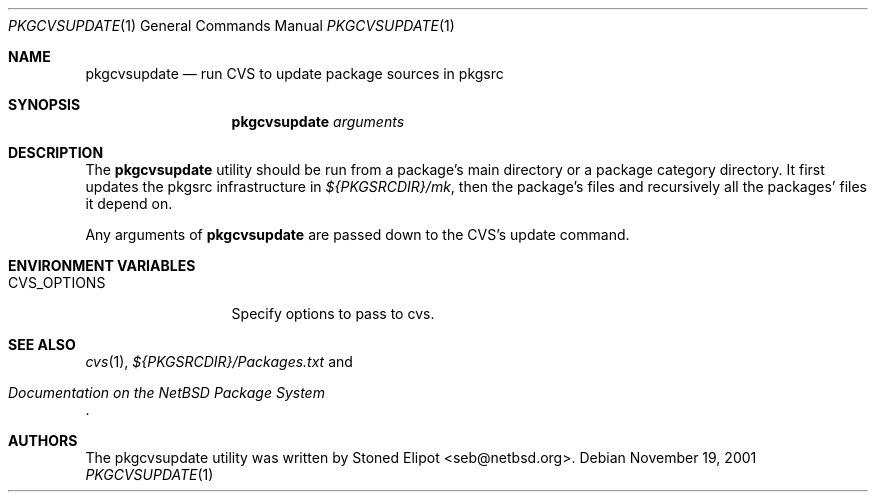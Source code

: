 .\"	$NetBSD: pkgcvsupdate.1,v 1.1.1.1 2001/11/29 14:13:27 seb Exp $
.\"
.\" Copyright (c) 2001 Stoned Elipot. All rights reserved.
.\"
.\" Redistribution and use in source and binary forms, with or without
.\" modification, are permitted provided that the following conditions
.\" are met:
.\" 1. Redistributions of source code must retain the above copyright
.\"    notice, this list of conditions and the following disclaimer.
.\" 2. Redistributions in binary form must reproduce the above copyright
.\"    notice, this list of conditions and the following disclaimer in the
.\"    documentation and/or other materials provided with the distribution.
.\" 3. All advertising materials mentioning features or use of this software
.\"    must display the following acknowledgement:
.\"	This product includes software developed by Stoned Elipot
.\"	for the NetBSD Project
.\" 4. The name of the author may not be used to endorse or promote products
.\"    derived from this software without specific prior written permission.
.\"
.\" THIS SOFTWARE IS PROVIDED BY THE REGENTS AND CONTRIBUTORS ``AS IS'' AND
.\" ANY EXPRESS OR IMPLIED WARRANTIES, INCLUDING, BUT NOT LIMITED TO, THE
.\" IMPLIED WARRANTIES OF MERCHANTABILITY AND FITNESS FOR A PARTICULAR PURPOSE
.\" ARE DISCLAIMED.  IN NO EVENT SHALL THE REGENTS OR CONTRIBUTORS BE LIABLE
.\" FOR ANY DIRECT, INDIRECT, INCIDENTAL, SPECIAL, EXEMPLARY, OR CONSEQUENTIAL
.\" DAMAGES (INCLUDING, BUT NOT LIMITED TO, PROCUREMENT OF SUBSTITUTE GOODS
.\" OR SERVICES; LOSS OF USE, DATA, OR PROFITS; OR BUSINESS INTERRUPTION)
.\" HOWEVER CAUSED AND ON ANY THEORY OF LIABILITY, WHETHER IN CONTRACT, STRICT
.\" LIABILITY, OR TORT (INCLUDING NEGLIGENCE OR OTHERWISE) ARISING IN ANY WAY
.\" OUT OF THE USE OF THIS SOFTWARE, EVEN IF ADVISED OF THE POSSIBILITY OF
.\" SUCH DAMAGE.
.\"
.Dd November 19, 2001
.Dt PKGCVSUPDATE 1
.Os
.Sh NAME
.Nm pkgcvsupdate
.Nd run CVS to update package sources in pkgsrc
.Sh SYNOPSIS
.Nm
.Ar arguments
.Sh DESCRIPTION
The
.Nm
utility should be run from a package's main directory or a package category
directory. It first updates the pkgsrc infrastructure in
.Pa ${PKGSRCDIR}/mk ,
then the package's files and recursively all the packages' files it
depend on.
.Pp
Any arguments of
.Nm
are passed down to the CVS's update command.
.Sh ENVIRONMENT VARIABLES
.Bl -tag -width CVS_OPTIONS
.It Ev CVS_OPTIONS
Specify options to pass to cvs.
.El
.Sh SEE ALSO
.Xr cvs 1 ,
.Pa ${PKGSRCDIR}/Packages.txt
and
.Rs
.%T "Documentation on the NetBSD Package System"
.Re
.Sh AUTHORS
The pkgcvsupdate utility was written by
.An Stoned Elipot Aq seb@netbsd.org .
